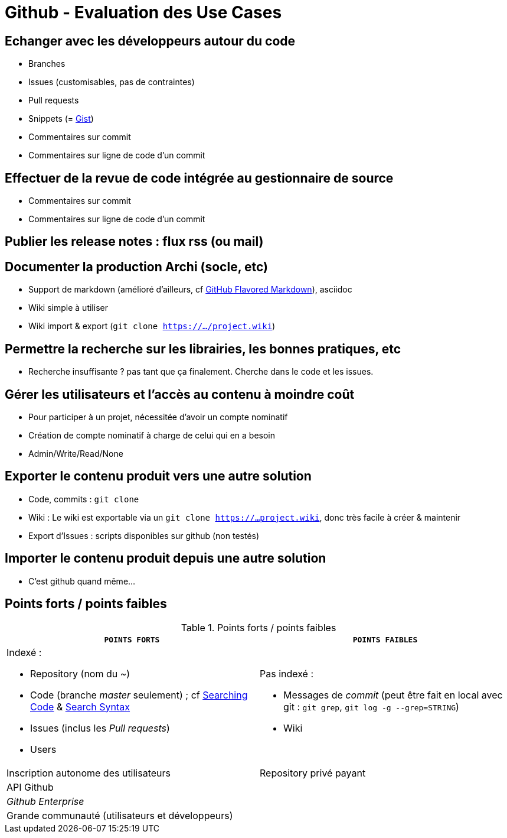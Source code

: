 = Github - Evaluation des Use Cases

== Echanger avec les développeurs autour du code
* Branches
* Issues (customisables, pas de contraintes)
* Pull requests
* Snippets (= https://gist.github.com/[Gist])
* Commentaires sur commit
* Commentaires sur ligne de code d'un commit

== Effectuer de la revue de code intégrée au gestionnaire de source
* Commentaires sur commit
* Commentaires sur ligne de code d'un commit

== Publier les release notes : flux rss (ou mail)

== Documenter la production Archi (socle, etc)
* Support de markdown (amélioré d'ailleurs, cf https://help.github.com/articles/github-flavored-markdown/[GitHub Flavored Markdown]), asciidoc
* Wiki simple à utiliser
* Wiki import & export (`git clone https://.../project.wiki`)

== Permettre la recherche sur les librairies, les bonnes pratiques, etc
* Recherche insuffisante ? pas tant que ça finalement. Cherche dans le code et les issues.

== Gérer les utilisateurs et l'accès au contenu à moindre coût
* Pour participer à un projet, nécessitée d'avoir un compte nominatif
* Création de compte nominatif à charge de celui qui en a besoin
* Admin/Write/Read/None

== Exporter le contenu produit vers une autre solution
* Code, commits : `git clone`
* Wiki : Le wiki est exportable via un `git clone https://...project.wiki`, donc très facile à créer & maintenir
* Export d'Issues : scripts disponibles sur github (non testés)

== Importer le contenu produit depuis une autre solution
* C'est github quand même...

== Points forts / points faibles

.Points forts / points faibles
[cols="1,1",width="100%",options="header"]
|===================================
|`*POINTS FORTS*` |`*POINTS FAIBLES*`

a| Indexé :

* Repository (nom du ~)
* Code (branche _master_ seulement) ; cf https://help.github.com/articles/searching-code/[Searching Code] & https://help.github.com/articles/search-syntax/[Search Syntax]
* Issues (inclus les _Pull requests_)
* Users
a| Pas indexé :

* Messages de _commit_ (peut être fait en local avec git : `git grep`, `git log -g --grep=STRING`)
* Wiki

|Inscription autonome des utilisateurs
|Repository privé payant

|API Github
|

|_Github Enterprise_
|

|Grande communauté (utilisateurs et développeurs)
|
|===================================
